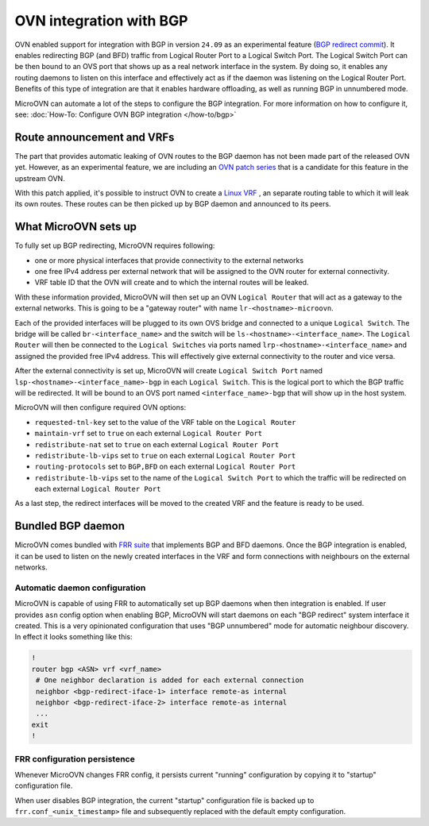 ========================
OVN integration with BGP
========================

OVN enabled support for integration with BGP in version ``24.09`` as an
experimental feature (`BGP redirect commit`_). It enables redirecting BGP
(and BFD) traffic from Logical Router Port to a Logical Switch Port. The
Logical Switch Port can be then bound to an OVS port that shows up as a real
network interface in the system. By doing so, it enables any routing daemons
to listen on this interface and effectively act as if the daemon was listening
on the Logical Router Port. Benefits of this type of integration are that it
enables hardware offloading, as well as running BGP in unnumbered mode.

MicroOVN can automate a lot of the steps to configure the BGP integration. For
more information on how to configure it, see:
:doc:`How-To: Configure OVN BGP integration </how-to/bgp>`

Route announcement and VRFs
---------------------------

The part that provides automatic leaking of OVN routes to the BGP daemon
has not been made part of the released OVN yet. However, as an experimental
feature, we are including an `OVN patch series`_ that is a candidate for this
feature in the upstream OVN.

With this patch applied, it's possible to instruct OVN to create a `Linux VRF`_
, an separate routing table to which it will leak its own routes. These routes
can be then picked up by BGP daemon and announced to its peers.

What MicroOVN sets up
---------------------

To fully set up BGP redirecting, MicroOVN requires following:

* one or more physical interfaces that provide connectivity to the external
  networks
* one free IPv4 address per external network that will be assigned to the
  OVN router for external connectivity.
* VRF table ID that the OVN will create and to which the internal routes will
  be leaked.

With these information provided, MicroOVN will then set up an OVN ``Logical
Router`` that will act as a gateway to the external networks. This is going to
be a "gateway router" with name ``lr-<hostname>-microovn``.

Each of the provided interfaces will be plugged to its own OVS bridge and
connected to a unique ``Logical Switch``. The bridge will be called
``br-<interface_name>`` and the switch will be
``ls-<hostname>-<interface_name>``. The ``Logical Router`` will then be
connected to the ``Logical Switches`` via ports named
``lrp-<hostname>-<interface_name>`` and assigned the provided free IPv4
address. This will effectively give external connectivity to the router
and vice versa.

After the external connectivity is set up, MicroOVN will create ``Logical
Switch Port`` named ``lsp-<hostname>-<interface_name>-bgp`` in each ``Logical
Switch``. This is the logical port to which the BGP traffic will be redirected.
It will be bound to an OVS port named ``<interface_name>-bgp`` that will show up
in the host system.

MicroOVN will then configure required OVN options:

* ``requested-tnl-key`` set to the value of the VRF table on the ``Logical
  Router``
* ``maintain-vrf`` set to ``true`` on each external ``Logical Router Port``
* ``redistribute-nat`` set to ``true`` on each external ``Logical Router
  Port``
* ``redistribute-lb-vips`` set to ``true`` on each external ``Logical Router
  Port``
* ``routing-protocols`` set to ``BGP,BFD`` on each external ``Logical Router
  Port``
* ``redistribute-lb-vips`` set to the name of the ``Logical Switch Port`` to
  which the traffic will be redirected on each external ``Logical Router
  Port``

As a last step, the redirect interfaces will be moved to the created VRF and the
feature is ready to be used.

Bundled BGP daemon
------------------

MicroOVN comes bundled with `FRR suite`_ that implements BGP and BFD daemons.
Once the BGP integration is enabled, it can be used to listen on the newly
created interfaces in the VRF and form connections with neighbours on the
external networks.

Automatic daemon configuration
~~~~~~~~~~~~~~~~~~~~~~~~~~~~~~

MicroOVN is capable of using FRR to automatically set up BGP daemons when then
integration is enabled. If user provides ``asn`` config option when enabling
BGP, MicroOVN will start daemons on each "BGP redirect" system interface it
created. This is a very opinionated configuration that uses "BGP unnumbered"
mode for automatic neighbour discovery. In effect it looks something like this:

.. code-block:: none

   !
   router bgp <ASN> vrf <vrf_name>
    # One neighbor declaration is added for each external connection
    neighbor <bgp-redirect-iface-1> interface remote-as internal
    neighbor <bgp-redirect-iface-2> interface remote-as internal
    ...
   exit
   !

FRR configuration persistence
~~~~~~~~~~~~~~~~~~~~~~~~~~~~~

Whenever MicroOVN changes FRR config, it persists current "running"
configuration by copying it to "startup" configuration file.

When user disables BGP integration, the current "startup" configuration
file is backed up to ``frr.conf_<unix_timestamp>`` file and subsequently
replaced with the default empty configuration.

.. LINKS
.. _BGP redirect commit: https://github.com/ovn-org/ovn/commit/370527673c2b35c1b79d90a4e5052177e593a699
.. _OVN patch series: https://patchwork.ozlabs.org/project/ovn/patch/20240725140009.413791-1-fnordahl@ubuntu.com/
.. _Linux VRF: https://docs.kernel.org/networking/vrf.html
.. _FRR suite: https://frrouting.org